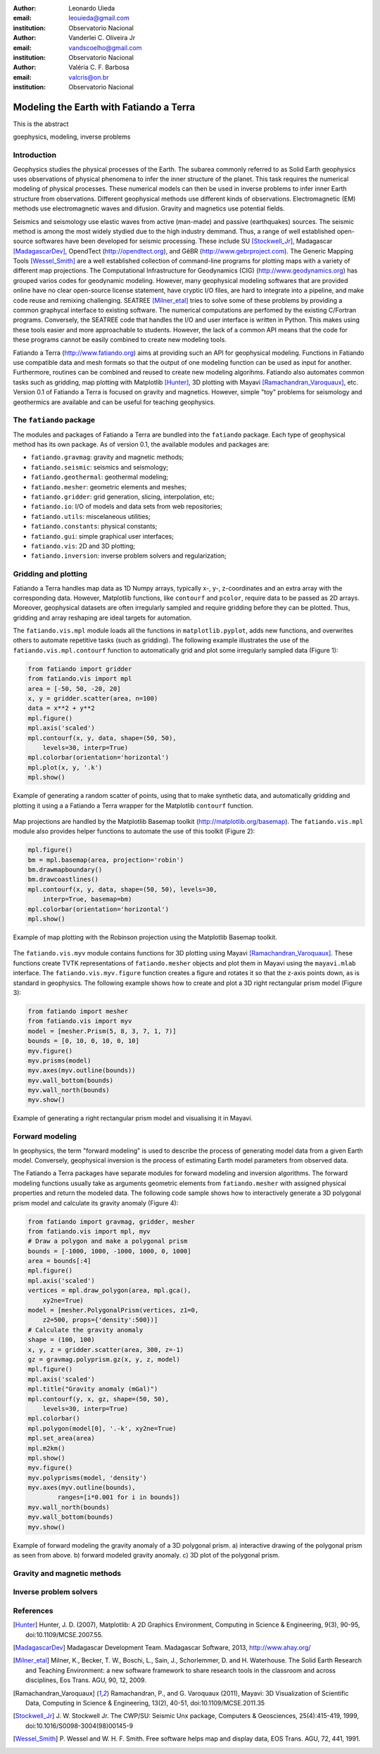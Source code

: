 :author: Leonardo Uieda
:email: leouieda@gmail.com
:institution: Observatorio Nacional

:author: Vanderlei C. Oliveira Jr
:email: vandscoelho@gmail.com
:institution: Observatorio Nacional

:author: Valéria C. F. Barbosa
:email: valcris@on.br
:institution: Observatorio Nacional

========================================
Modeling the Earth with Fatiando a Terra
========================================

.. class:: abstract

    This is the abstract

.. class:: keywords

    goephysics, modeling, inverse problems


Introduction
------------

Geophysics studies the physical processes of the Earth.
The subarea commonly referred to as Solid Earth geophysics
uses observations of physical phenomena
to infer the inner structure of the planet.
This task requires the numerical modeling of physical processes.
These numerical models
can then be used in inverse problems
to infer inner Earth structure
from observations.
Different geophysical methods
use different kinds of observations.
Electromagnetic (EM) methods
use electromagnetic waves and difusion.
Gravity and magnetics
use potential fields.

Seismics and seismology
use elastic waves
from active (man-made)
and passive (earthquakes) sources.
The seismic method is among the most widely stydied
due to the high industry demmand.
Thus,
a range of well established open-source softwares
have been developed for seismic processing.
These include
SU [Stockwell_Jr]_,
Madagascar [MadagascarDev]_,
OpendTect (http://opendtect.org),
and GêBR (http://www.gebrproject.com).
The Generic Mapping Tools [Wessel_Smith]_
are a well established collection
of command-line programs
for plotting maps
with a variety of
different map projections.
The Computational Infrastructure for Geodynamics (CIG)
(http://www.geodynamics.org)
has grouped varios codes
for geodynamic modeling.
However,
many geophysical modeling softwares
that are provided online
have no clear open-source license statement,
have cryptic I/O files,
are hard to integrate into a pipeline,
and make code reuse and remixing challenging.
SEATREE [Milner_etal]_
tries to solve some of these problems
by providing a common graphycal interface
to existing software.
The numerical computations
are perfomed by
the existing C/Fortran programs.
Conversely, the SEATREE code that handles
the I/O and user interface
is written in Python.
This makes using these tools easier
and more approachable to students.
However,
the lack of a common API
means that the code for these programs
cannot be easily combined
to create new modeling tools.

Fatiando a Terra
(http://www.fatiando.org)
aims at providing such an API
for geophysical modeling.
Functions in Fatiando
use compatible data and mesh formats
so that the output of one modeling function
can be used as input for another.
Furthermore,
routines can be combined and reused
to create new modeling algorihms.
Fatiando also automates common tasks
such as
gridding,
map plotting with Matplotlib [Hunter]_,
3D plotting with Mayavi [Ramachandran_Varoquaux]_,
etc.
Version 0.1 of Fatiando a Terra
is focused on gravity and magnetics.
However,
simple "toy" problems
for seismology and geothermics
are available
and can be useful
for teaching geophysics.

The ``fatiando`` package
------------------------

The modules and packages
of Fatiando a Terra
are bundled into
the ``fatiando`` package.
Each type of geophysical method
has its own package.
As of version 0.1,
the available modules and packages are:

* ``fatiando.gravmag``:
  gravity and magnetic methods;
* ``fatiando.seismic``:
  seismics and seismology;
* ``fatiando.geothermal``:
  geothermal modeling;
* ``fatiando.mesher``:
  geometric elements and meshes;
* ``fatiando.gridder``:
  grid generation, slicing, interpolation, etc;
* ``fatiando.io``:
  I/O of models and data sets from web repositories;
* ``fatiando.utils``:
  miscelaneous utilities;
* ``fatiando.constants``:
  physical constants;
* ``fatiando.gui``:
  simple graphical user interfaces;
* ``fatiando.vis``:
  2D and 3D plotting;
* ``fatiando.inversion``:
  inverse problem solvers and regularization;

Gridding and plotting
---------------------

Fatiando a Terra handles map data as 1D Numpy arrays,
typically x-, y-, z-coordinates and an extra array with the corresponding data.
However, Matplotlib functions, like ``contourf`` and ``pcolor``, require
data to be passed as 2D arrays.
Moreover, geophysical datasets are often irregularly sampled
and require gridding before they can be plotted.
Thus, gridding and array reshaping are ideal targets for automation.

The ``fatiando.vis.mpl`` module
loads all the functions in ``matplotlib.pyplot``,
adds new functions,
and overwrites others
to automate repetitive tasks
(such as gridding).
The following example
illustrates the use
of the ``fatiando.vis.mpl.contourf`` function
to automatically grid and plot
some irregularly sampled data
(Figure 1):

.. code-block:: python


    from fatiando import gridder
    from fatiando.vis import mpl
    area = [-50, 50, -20, 20]
    x, y = gridder.scatter(area, n=100)
    data = x**2 + y**2
    mpl.figure()
    mpl.axis('scaled')
    mpl.contourf(x, y, data, shape=(50, 50),
        levels=30, interp=True)
    mpl.colorbar(orientation='horizontal')
    mpl.plot(x, y, '.k')
    mpl.show()

.. figure:: gridding_plotting_contourf.png
    :align: center

    Example of generating a random scatter of points, using that to make
    synthetic data, and automatically gridding and plotting it using a
    a Fatiando a Terra wrapper for the Matplotlib ``contourf``
    function.

Map projections
are handled by
the Matplotlib Basemap toolkit
(http://matplotlib.org/basemap).
The ``fatiando.vis.mpl`` module
also provides helper functions
to automate the use
of this toolkit (Figure 2):

.. code-block:: python

    mpl.figure()
    bm = mpl.basemap(area, projection='robin')
    bm.drawmapboundary()
    bm.drawcoastlines()
    mpl.contourf(x, y, data, shape=(50, 50), levels=30,
        interp=True, basemap=bm)
    mpl.colorbar(orientation='horizontal')
    mpl.show()

.. figure:: gridding_plotting_basemap.png
    :align: center

    Example of map plotting with the Robinson projection using the Matplotlib
    Basemap toolkit.

The ``fatiando.vis.myv`` module
contains functions
for 3D plotting
using Mayavi [Ramachandran_Varoquaux]_.
These functions create TVTK representations
of ``fatiando.mesher`` objects
and plot them in Mayavi
using the ``mayavi.mlab`` interface.
The ``fatiando.vis.myv.figure`` function
creates a figure
and rotates it so that
the z-axis points down,
as is standard in geophysics.
The following example
shows how to create and plot
a 3D right rectangular prism model
(Figure 3):

.. code-block:: python

    from fatiando import mesher
    from fatiando.vis import myv
    model = [mesher.Prism(5, 8, 3, 7, 1, 7)]
    bounds = [0, 10, 0, 10, 0, 10]
    myv.figure()
    myv.prisms(model)
    myv.axes(myv.outline(bounds))
    myv.wall_bottom(bounds)
    myv.wall_north(bounds)
    myv.show()

.. figure:: gridding_plotting_3d.png
    :align: center

    Example of generating a right rectangular prism model and visualising it
    in Mayavi.

Forward modeling
----------------

In geophysics,
the term "forward modeling"
is used to describe
the process of generating model data
from a given Earth model.
Conversely,
geophysical inversion is
the process of estimating Earth model parameters
from observed data.

The Fatiando a Terra packages
have separate modules for
forward modeling
and inversion algorithms.
The forward modeling functions
usually take as arguments
geometric elements from ``fatiando.mesher``
with assigned physical properties
and return the modeled data.
The following code sample
shows how to interactively generate
a 3D polygonal prism model
and calculate its gravity anomaly
(Figure 4):

.. code-block:: python

    from fatiando import gravmag, gridder, mesher
    from fatiando.vis import mpl, myv
    # Draw a polygon and make a polygonal prism
    bounds = [-1000, 1000, -1000, 1000, 0, 1000]
    area = bounds[:4]
    mpl.figure()
    mpl.axis('scaled')
    vertices = mpl.draw_polygon(area, mpl.gca(),
        xy2ne=True)
    model = [mesher.PolygonalPrism(vertices, z1=0,
        z2=500, props={'density':500})]
    # Calculate the gravity anomaly
    shape = (100, 100)
    x, y, z = gridder.scatter(area, 300, z=-1)
    gz = gravmag.polyprism.gz(x, y, z, model)
    mpl.figure()
    mpl.axis('scaled')
    mpl.title("Gravity anomaly (mGal)")
    mpl.contourf(y, x, gz, shape=(50, 50),
        levels=30, interp=True)
    mpl.colorbar()
    mpl.polygon(model[0], '.-k', xy2ne=True)
    mpl.set_area(area)
    mpl.m2km()
    mpl.show()
    myv.figure()
    myv.polyprisms(model, 'density')
    myv.axes(myv.outline(bounds),
            ranges=[i*0.001 for i in bounds])
    myv.wall_north(bounds)
    myv.wall_bottom(bounds)
    myv.show()

.. figure:: forward_modeling_polyprism.png
    :align: center

    Example of forward modeling the gravity anomaly of a 3D polygonal prism.
    a) interactive drawing of the polygonal prism as seen from above.
    b) forward modeled gravity anomaly.
    c) 3D plot of the polygonal prism.



Gravity and magnetic methods
----------------------------


Inverse problem solvers
-----------------------


References
----------

.. [Hunter] Hunter, J. D. (2007), Matplotlib: A 2D Graphics Environment,
    Computing in Science & Engineering, 9(3), 90-95, doi:10.1109/MCSE.2007.55.

.. [MadagascarDev] Madagascar Development Team. Madagascar Software, 2013,
    http://www.ahay.org/

.. [Milner_etal] Milner, K., Becker, T. W., Boschi, L., Sain, J.,
    Schorlemmer, D. and H. Waterhouse. The Solid Earth Research and Teaching
    Environment: a new software framework to share research tools in the
    classroom and across disciplines, Eos Trans. AGU, 90, 12, 2009.

.. [Ramachandran_Varoquaux] Ramachandran, P., and G. Varoquaux (2011), Mayavi:
    3D Visualization of Scientific Data, Computing in Science & Engineering,
    13(2), 40-51, doi:10.1109/MCSE.2011.35

.. [Stockwell_Jr] J. W. Stockwell Jr. The CWP/SU: Seismic Unx package,
    Computers & Geosciences, 25(4):415-419, 1999,
    doi:10.1016/S0098-3004(98)00145-9

.. [Wessel_Smith] P. Wessel and W. H. F. Smith. Free software helps map and
    display data, EOS Trans. AGU, 72, 441, 1991.
